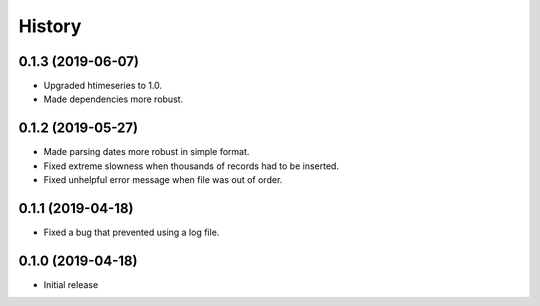 =======
History
=======

0.1.3 (2019-06-07)
==================

- Upgraded htimeseries to 1.0.
- Made dependencies more robust.

0.1.2 (2019-05-27)
==================

- Made parsing dates more robust in simple format.
- Fixed extreme slowness when thousands of records had to be inserted.
- Fixed unhelpful error message when file was out of order.

0.1.1 (2019-04-18)
==================

- Fixed a bug that prevented using a log file.

0.1.0 (2019-04-18)
==================

- Initial release
